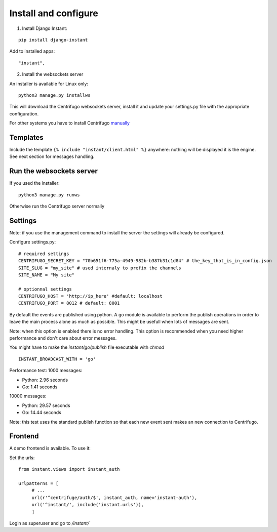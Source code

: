 Install and configure
=====================

1. Install Django Instant:

::

   pip install django-instant
   
   
Add to installed apps:

::

   "instant",
   
2. Install the websockets server

An installer is available for Linux only:

.. highlight:: bash

::

   python3 manage.py installws
   
This will download the Centrifugo websockets server, install it and update your settings.py 
file with the appropriate configuration.

For other systems you have to install 
Centrifugo `manually <https://fzambia.gitbooks.io/centrifugal/content/server/start.html>`_

Templates
~~~~~~~~~

Include the template ``{% include "instant/client.html" %}`` anywhere: nothing will 
be displayed it is the engine. See next section for messages handling. 

Run the websockets server
~~~~~~~~~~~~~~~~~~~~~~~~~

If you used the installer:

.. highlight:: bash

::

   python3 manage.py runws
   
Otherwise run the Centrifugo server normally

Settings
~~~~~~~~

Note: if you use the management command to install the server the settings will already 
be configured.

Configure settings.py:

::

   # required settings
   CENTRIFUGO_SECRET_KEY = "70b651f6-775a-4949-982b-b387b31c1d84" # the_key_that_is_in_config.json
   SITE_SLUG = "my_site" # used internaly to prefix the channels
   SITE_NAME = "My site"
   
   # optionnal settings
   CENTRIFUGO_HOST = 'http://ip_here' #default: localhost
   CENTRIFUGO_PORT = 8012 # default: 8001
   
By default the events are published using python. A go module is available to perform the 
publish operations in order to leave the main process alone as much as possible. 
This might be usefull when lots of messages are sent. 

Note: when this option is enabled there is no error handling. This option is recommended 
when you need higher performance and don't care about error messages.

You might have to make the `instant/go/publish` file executable with `chmod`

.. highlight:: python

::

   INSTANT_BROADCAST_WITH = 'go'
   
Performance test: 1000 messages:

- Python: 2.96 seconds
- Go: 1.41 seconds

10000 messages:

- Python: 29.57 seconds
- Go: 14.44 seconds

Note: this test uses the standard publish function so that each new event sent makes an 
new connection to Centrifugo.

Frontend
~~~~~~~~

A demo frontend is available. To use it:

Set the urls:

.. highlight:: python

::

   from instant.views import instant_auth
   
   urlpatterns = [
   	# ...
   	url(r'^centrifuge/auth/$', instant_auth, name='instant-auth'),
   	url('^instant/', include('instant.urls')),
   	]

Login as superuser and go to `/instant/`
